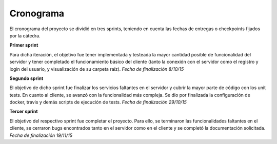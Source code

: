 Cronograma
==========

El cronograma del proyecto se dividió en tres sprints, teniendo en cuenta las fechas de entregas o checkpoints fijados por la cátedra.

**Primer sprint**

Para dicha iteración, el objetivo fue tener implementada y testeada la mayor cantidad posible de funcionalidad del servidor y tener completado el funcionamiento básico del cliente (tanto la conexión con el servidor como el registro y login del usuario, y visualización de su carpeta raíz). *Fecha de finalización 8/10/15*

**Segundo sprint**

El objetivo de dicho sprint fue finalizar los servicios faltantes en el servidor y cubrir la mayor parte de código con los unit tests. En cuanto al cliente, se avanzó con la funcionalidad más compleja. Se dio por finalizada la configuración de docker, travis y demás scripts de ejecución de tests. *Fecha de finalización 29/10/15*

**Tercer sprint**

El objetivo del respectivo sprint fue completar el proyecto. Para ello, se terminaron las funcionalidades faltantes en el cliente, se cerraron bugs encontrados tanto en el servidor como en el cliente y se completó la documentación solicitada. *Fecha de finalización 19/11/15*
